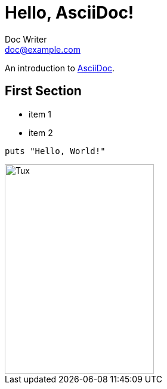 = Hello, AsciiDoc!
Doc Writer <doc@example.com>

An introduction to http://asciidoc.org[AsciiDoc].

== First Section

* item 1
* item 2

[source,ruby]
puts "Hello, World!"

image::https://upload.wikimedia.org/wikipedia/commons/3/35/Tux.svg[alt=Tux,width=250,height=350]
